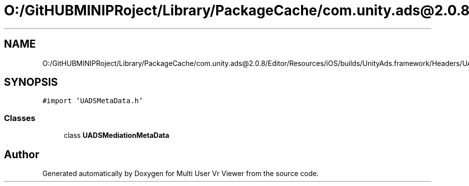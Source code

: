 .TH "O:/GitHUBMINIPRoject/Library/PackageCache/com.unity.ads@2.0.8/Editor/Resources/iOS/builds/UnityAds.framework/Headers/UADSMediationMetaData.h" 3 "Sat Jul 20 2019" "Version https://github.com/Saurabhbagh/Multi-User-VR-Viewer--10th-July/" "Multi User Vr Viewer" \" -*- nroff -*-
.ad l
.nh
.SH NAME
O:/GitHUBMINIPRoject/Library/PackageCache/com.unity.ads@2.0.8/Editor/Resources/iOS/builds/UnityAds.framework/Headers/UADSMediationMetaData.h
.SH SYNOPSIS
.br
.PP
\fC#import 'UADSMetaData\&.h'\fP
.br

.SS "Classes"

.in +1c
.ti -1c
.RI "class \fBUADSMediationMetaData\fP"
.br
.in -1c
.SH "Author"
.PP 
Generated automatically by Doxygen for Multi User Vr Viewer from the source code\&.
